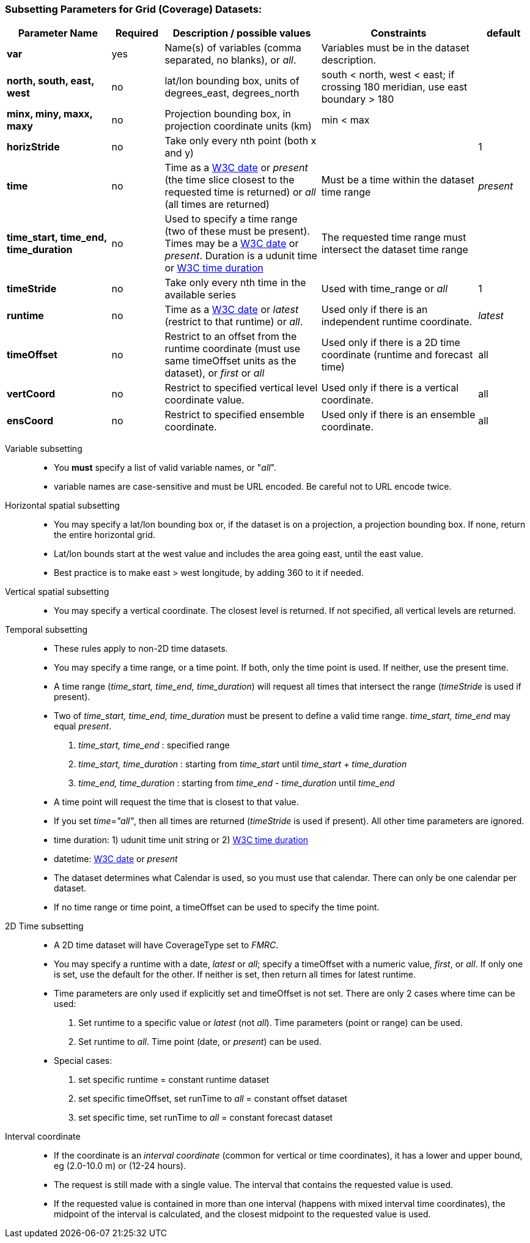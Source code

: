 === Subsetting Parameters for Grid (Coverage) Datasets:

[width="100%",cols="20%,10%,30%,30%,10%",options="header",]
|=====================================================================================================================================================
|Parameter Name |Required  |Description / possible values                               |Constraints                                   |default
|*var*            |yes       |Name(s) of variables (comma separated, no blanks), or _all_.  |Variables must be in the dataset description. |
|*north, south, east, west* |no |lat/lon bounding box, units of degrees_east, degrees_north | south < north, west < east; if crossing 180 meridian, use east boundary > 180  |
|*minx, miny, maxx, maxy* |no |Projection bounding box, in projection coordinate units (km) |min < max |
|*horizStride* |no |Take only every nth point (both x and y) | |1
|*time* |no | Time as a link:{w3cDate}[W3C date] or _present_ (the time slice closest to the requested time is returned) or _all_ (all times are returned) |Must be a time within the dataset time range |_present_
|*time_start, time_end, time_duration* |no |Used to specify a time range (two of these must be present). Times may be a link:#W3Cdate[W3C date] or _present_. Duration is a udunit time or link:{w3cDuration}[W3C time duration] |The requested time range must intersect the dataset time range |
|*timeStride*|no |Take only every nth time in the available series |Used with time_range or _all_ | 1
|*runtime*   |no |Time as a link:{w3cDate}[W3C date] or _latest_ (restrict to that runtime) or _all_. |Used only if there is an independent runtime coordinate. | _latest_
|*timeOffset*|no |Restrict to an offset from the runtime coordinate (must use same timeOffset units as the dataset), or _first_ or _all_ |Used only if there is a 2D time coordinate (runtime and forecast time) | all
|*vertCoord* |no |Restrict to specified vertical level coordinate value. |Used only if there is a vertical coordinate. |all
|*ensCoord*  |no |Restrict to specified ensemble coordinate. |Used only if there is an ensemble coordinate. |all
|=====================================================================================================================================================

Variable subsetting::

* You *must* specify a list of valid variable names, or "_all_".
* variable names are case-sensitive and must be URL encoded. Be careful not to URL encode twice.

Horizontal spatial subsetting::

* You may specify a lat/lon bounding box or, if the dataset is on a projection, a projection bounding box. If none, return the entire horizontal grid.
* Lat/lon bounds start at the west value and includes the area going east, until the east value.
* Best practice is to make east > west longitude, by adding 360 to it if needed.

Vertical spatial subsetting::

* You may specify a vertical coordinate. The closest level is returned. If not specified, all vertical levels are returned.

Temporal subsetting::

* These rules apply to non-2D time datasets.
* You may specify a time range, or a time point. If both, only the time point is used. If neither, use the present time.
* A time range (__time_start, time_end, time_duration__) will request all times that intersect the range (__timeStride__ is used if present).
* Two of _time_start, time_end, time_duration_ must be present to define a valid time range. _time_start, time_end_ may equal _present_.
. _time_start, time_end_ : specified range
. _time_start, time_duration_ : starting from _time_start_ until _time_start + time_duration_
. _time_end, time_duration_ : starting from _time_end - time_duration_ until _time_end_
* A time point will request the time that is closest to that value.
* If you set __time="all"__, then all times are returned (__timeStride__ is used if present). All other time parameters are ignored.
* time duration: 1) udunit time unit string or 2) link:{w3cDuration}[W3C time duration]
* datetime: link:{w3cDate}[W3C date] or _present_
* The dataset determines what Calendar is used, so you must use that calendar. There can only be one calendar per dataset.
* If no time range or time point, a timeOffset can be used to specify the time point.

2D Time subsetting::

* A 2D time dataset will have CoverageType set to _FMRC_.
* You may specify a runtime with a date, _latest_ or _all_; specify a timeOffset with a numeric value, _first_, or _all_.
 If only one is set, use the default for the other. If neither is set, then return all times for latest runtime.
* Time parameters are only used if explicitly set and timeOffset is not set. There are only 2 cases where time can be used:
. Set runtime to a specific value or _latest_ (not _all_). Time parameters (point or range) can be used.
. Set runtime to _all_. Time point (date, or _present_) can be used.
* Special cases:
. set specific runtime = constant runtime dataset
. set specific timeOffset, set runTime to _all_ = constant offset dataset
. set specific time, set runTime to _all_ = constant forecast dataset

Interval coordinate::

* If the coordinate is an _interval coordinate_ (common for vertical or time coordinates), it has a lower and upper bound, eg (2.0-10.0 m) or (12-24 hours).
* The request is still made with a single value. The interval that contains the requested value is used.
* If the requested value is contained in more than one interval (happens with mixed interval time coordinates), the midpoint of the interval is calculated, and the closest midpoint to the requested
value is used.
